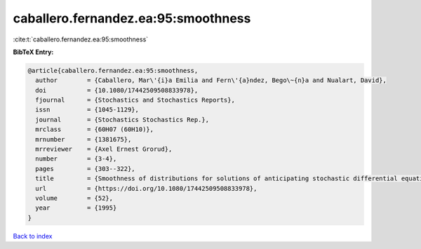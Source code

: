 caballero.fernandez.ea:95:smoothness
====================================

:cite:t:`caballero.fernandez.ea:95:smoothness`

**BibTeX Entry:**

.. code-block:: bibtex

   @article{caballero.fernandez.ea:95:smoothness,
     author        = {Caballero, Mar\'{i}a Emilia and Fern\'{a}ndez, Bego\~{n}a and Nualart, David},
     doi           = {10.1080/17442509508833978},
     fjournal      = {Stochastics and Stochastics Reports},
     issn          = {1045-1129},
     journal       = {Stochastics Stochastics Rep.},
     mrclass       = {60H07 (60H10)},
     mrnumber      = {1381675},
     mrreviewer    = {Axel Ernest Grorud},
     number        = {3-4},
     pages         = {303--322},
     title         = {Smoothness of distributions for solutions of anticipating stochastic differential equations},
     url           = {https://doi.org/10.1080/17442509508833978},
     volume        = {52},
     year          = {1995}
   }

`Back to index <../By-Cite-Keys.html>`_

